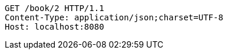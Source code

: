 [source,http,options="nowrap"]
----
GET /book/2 HTTP/1.1
Content-Type: application/json;charset=UTF-8
Host: localhost:8080

----